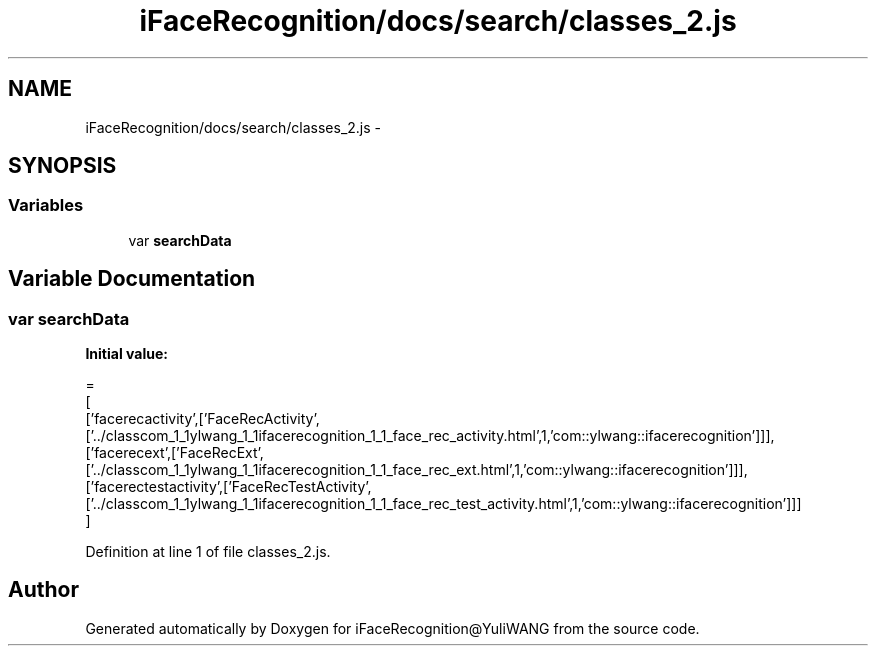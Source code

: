 .TH "iFaceRecognition/docs/search/classes_2.js" 3 "Sat Jun 14 2014" "Version 1.3" "iFaceRecognition@YuliWANG" \" -*- nroff -*-
.ad l
.nh
.SH NAME
iFaceRecognition/docs/search/classes_2.js \- 
.SH SYNOPSIS
.br
.PP
.SS "Variables"

.in +1c
.ti -1c
.RI "var \fBsearchData\fP"
.br
.in -1c
.SH "Variable Documentation"
.PP 
.SS "var searchData"
\fBInitial value:\fP
.PP
.nf
=
[
  ['facerecactivity',['FaceRecActivity',['\&.\&./classcom_1_1ylwang_1_1ifacerecognition_1_1_face_rec_activity\&.html',1,'com::ylwang::ifacerecognition']]],
  ['facerecext',['FaceRecExt',['\&.\&./classcom_1_1ylwang_1_1ifacerecognition_1_1_face_rec_ext\&.html',1,'com::ylwang::ifacerecognition']]],
  ['facerectestactivity',['FaceRecTestActivity',['\&.\&./classcom_1_1ylwang_1_1ifacerecognition_1_1_face_rec_test_activity\&.html',1,'com::ylwang::ifacerecognition']]]
]
.fi
.PP
Definition at line 1 of file classes_2\&.js\&.
.SH "Author"
.PP 
Generated automatically by Doxygen for iFaceRecognition@YuliWANG from the source code\&.
